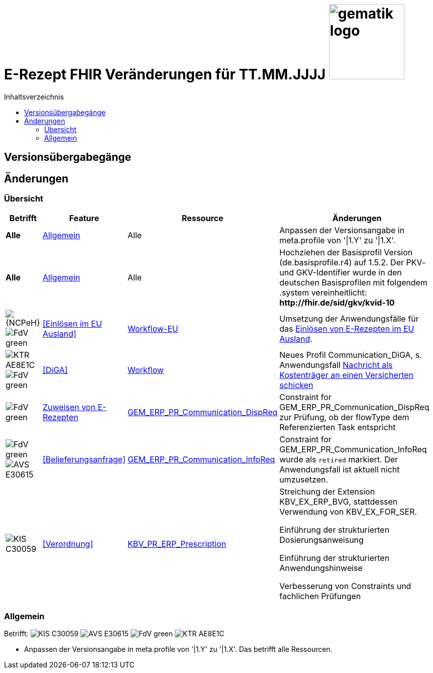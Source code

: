 = E-Rezept FHIR Veränderungen für TT.MM.JJJJ image:gematik_logo.png[width=150, float="right"]
// asciidoc settings for DE (German)
// ==================================
:imagesdir: ../images
:tip-caption: :bulb:
:note-caption: :information_source:
:important-caption: :heavy_exclamation_mark:
:caution-caption: :fire:
:warning-caption: :warning:
:toc: macro
:toclevels: 3
:toc-title: Inhaltsverzeichnis
:AVS: https://img.shields.io/badge/AVS-E30615
:PVS: https://img.shields.io/badge/PVS/KIS-C30059
:FdV: https://img.shields.io/badge/FdV-green
:eRp: https://img.shields.io/badge/eRp--FD-blue
:KTR: https://img.shields.io/badge/KTR-AE8E1C

// Variables for the Examples that are to be used
:branch: main
:date-folder: 2025-01-15

toc::[]

== Versionsübergabegänge


== Änderungen

=== Übersicht
[cols="a,a,a,a"]
[%autowidth]
|===
h|Betrifft h|Feature h|Ressource h|Änderungen

| *Alle* |<<Allgemein>>| Alle | Anpassen der Versionsangabe in meta.profile von '\|1.Y' zu '\|1.X'.

| *Alle* |<<Allgemein>>| Alle | Hochziehen der Basisprofil Version (de.basisprofile.r4) auf 1.5.2. Der PKV- und GKV-Identifier wurde in den deutschen Basisprofilen mit folgendem .system vereinheitlicht: *\http://fhir.de/sid/gkv/kvid-10*

| image:{NCPeH}[] image:{FdV}[] |<<Einlösen im EU Ausland>>| link:https://simplifier.net/erezept-workflow-eu[Workflow-EU] | Umsetzung der Anwendungsfälle für das link:./erp_eprescription.adoc[Einlösen von E-Rezepten im EU Ausland].

| image:{KTR}[] image:{FdV}[] |<<DiGA>>| link:https://simplifier.net/erezept-workflow[Workflow] | Neues Profil Communication_DiGA, s. Anwendungsfall link:./erp_diga.adoc#nachricht-als-kostenträger-an-einen-versicherten-schicken[Nachricht als Kostenträger an einen Versicherten schicken]

| image:{FdV}[] |link:erp_communication.adoc#anwendungsfall-ein-e-rezept-verbindlich-einer-apotheke-zuweisen[Zuweisen von E-Rezepten]| link:https://simplifier.net/erezept-workflow/gem_erp_pr_communication_dispreq[GEM_ERP_PR_Communication_DispReq] | Constraint for GEM_ERP_PR_Communication_DispReq zur Prüfung, ob der flowType dem Referenzierten Task entspricht

| image:{FdV}[] image:{AVS}[] |<<Belieferungsanfrage>>| link:https://simplifier.net/erezept-workflow/gem_erp_pr_communication_dispreq[GEM_ERP_PR_Communication_InfoReq] | Constraint for GEM_ERP_PR_Communication_InfoReq wurde als `retired` markiert. Der Anwendungsfall ist aktuell nicht umzusetzen.

| image:{PVS}[] |<<Verordnung>>| link:https://simplifier.net/erezept/kbv_pr_erp_prescription[KBV_PR_ERP_Prescription] | Streichung der Extension KBV_EX_ERP_BVG, stattdessen Verwendung von KBV_EX_FOR_SER. +

Einführung der strukturierten Dosierungsanweisung

Einführung der strukturierten Anwendungshinweise

Verbesserung von Constraints und fachlichen Prüfungen

|===

//TODO: DiGA und EPrescription reinmergen

=== Allgemein
Betrifft: image:{PVS}[] image:{AVS}[] image:{FdV}[] image:{KTR}[]

* Anpassen der Versionsangabe in meta.profile von '|1.Y' zu '|1.X'. Das betrifft alle Ressourcen.
